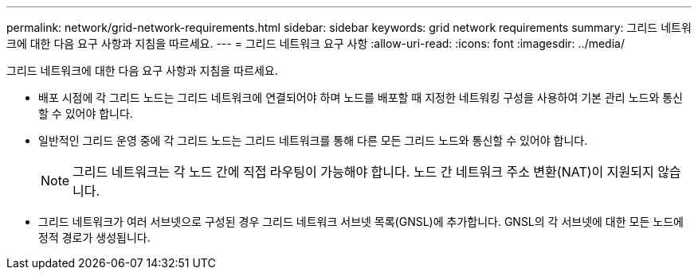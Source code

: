 ---
permalink: network/grid-network-requirements.html 
sidebar: sidebar 
keywords: grid network requirements 
summary: 그리드 네트워크에 대한 다음 요구 사항과 지침을 따르세요. 
---
= 그리드 네트워크 요구 사항
:allow-uri-read: 
:icons: font
:imagesdir: ../media/


[role="lead"]
그리드 네트워크에 대한 다음 요구 사항과 지침을 따르세요.

* 배포 시점에 각 그리드 노드는 그리드 네트워크에 연결되어야 하며 노드를 배포할 때 지정한 네트워킹 구성을 사용하여 기본 관리 노드와 통신할 수 있어야 합니다.
* 일반적인 그리드 운영 중에 각 그리드 노드는 그리드 네트워크를 통해 다른 모든 그리드 노드와 통신할 수 있어야 합니다.
+

NOTE: 그리드 네트워크는 각 노드 간에 직접 라우팅이 가능해야 합니다.  노드 간 네트워크 주소 변환(NAT)이 지원되지 않습니다.

* 그리드 네트워크가 여러 서브넷으로 구성된 경우 그리드 네트워크 서브넷 목록(GNSL)에 추가합니다.  GNSL의 각 서브넷에 대한 모든 노드에 정적 경로가 생성됩니다.

